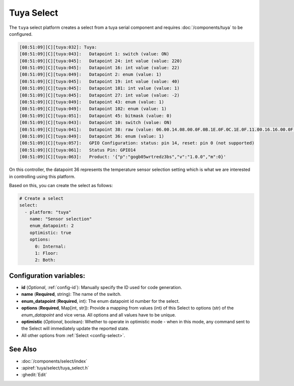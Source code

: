 Tuya Select
===========

.. seo::
    :description: Instructions for setting up a Tuya device select.
    :image: tuya.png

The ``tuya`` select platform creates a select from a tuya serial component
and requires :doc:`/components/tuya` to be configured.

.. code-block:: text

    [08:51:09][C][tuya:032]: Tuya:
    [08:51:09][C][tuya:043]:   Datapoint 1: switch (value: ON)
    [08:51:09][C][tuya:045]:   Datapoint 24: int value (value: 220)
    [08:51:09][C][tuya:045]:   Datapoint 16: int value (value: 22)
    [08:51:09][C][tuya:049]:   Datapoint 2: enum (value: 1)
    [08:51:09][C][tuya:045]:   Datapoint 19: int value (value: 40)
    [08:51:09][C][tuya:045]:   Datapoint 101: int value (value: 1)
    [08:51:09][C][tuya:045]:   Datapoint 27: int value (value: -2)
    [08:51:09][C][tuya:049]:   Datapoint 43: enum (value: 1)
    [08:51:09][C][tuya:049]:   Datapoint 102: enum (value: 1)
    [08:51:09][C][tuya:051]:   Datapoint 45: bitmask (value: 0)
    [08:51:09][C][tuya:043]:   Datapoint 10: switch (value: ON)
    [08:51:09][C][tuya:041]:   Datapoint 38: raw (value: 06.00.14.08.00.0F.0B.1E.0F.0C.1E.0F.11.00.16.16.00.0F.08.00.16.17.00.0F (24))
    [08:51:09][C][tuya:049]:   Datapoint 36: enum (value: 1)
    [08:51:09][C][tuya:057]:   GPIO Configuration: status: pin 14, reset: pin 0 (not supported)
    [08:51:09][C][tuya:061]:   Status Pin: GPIO14
    [08:51:09][C][tuya:063]:   Product: '{"p":"gogb05wrtredz3bs","v":"1.0.0","m":0}'

On this controller, the datapoint 36 represents the temperature sensor selection
setting which is what we are interested in controlling using this platform.

Based on this, you can create the select as follows:

.. code-block:: yaml

    # Create a select
    select:
      - platform: "tuya"
        name: "Sensor selection"
        enum_datapoint: 2
        optimistic: true
        options:
          0: Internal:
          1: Floor:
          2: Both:

Configuration variables:
------------------------

- **id** (*Optional*, :ref:`config-id`): Manually specify the ID used for code generation.
- **name** (**Required**, string): The name of the switch.
- **enum_datapoint** (**Required**, int): The enum datapoint id number for the select.
- **options** (**Required**, Map[int, str]): Provide a mapping from values (int) of
  this Select to options (str) of the *enum_datapoint* and vice versa. All options and
  all values have to be unique.
- **optimistic** (*Optional*, boolean): Whether to operate in optimistic mode - when in this mode,
  any command sent to the Select will immediately update the reported state.

- All other options from :ref:`Select <config-select>`.


See Also
--------

- :doc:`/components/select/index`
- :apiref:`tuya/select/tuya_select.h`
- :ghedit:`Edit`
